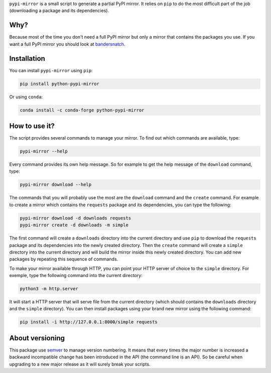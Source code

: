 ``pypi-mirror`` is a small script to generate a partial PyPI mirror. It
relies on ``pip`` to do the most difficult part of the job (downloading
a package and its dependencies).

Why?
====

Because most of the time you don't need a full PyPI mirror but only a
mirror that contains the packages you use. If you want a full PyPI
mirror you should look at `bandersnatch`_.

Installation
============

You can install ``pypi-mirror`` using ``pip``:

.. code:: sh

   pip install python-pypi-mirror

Or using ``conda``:

.. code:: sh

    conda install -c conda-forge python-pypi-mirror 

How to use it?
==============

The script provides several commands to manage your mirror. To find out
which commands are available, type:

.. code:: sh

   pypi-mirror --help

Every command provides its own help message. So for example to get the
help message of the ``download`` command, type:

.. code:: sh

   pypi-mirror download --help

The commands that you will probably use the most are the ``download``
command and the ``create`` command. For example to create a mirror which
contains the ``requests`` package and its dependencies, you can type the
following:

.. code:: sh

   pypi-mirror download -d downloads requests
   pypi-mirror create -d downloads -m simple

The first command will create a ``downloads`` directory into the current
directory and use ``pip`` to download the ``requests`` package and its
dependencies into the newly created directory. Then the ``create``
command will create a ``simple`` directory into the current directory
and will build the mirror inside this newly created directory. You can
add new packages by repeating this sequence of commands.

To make your mirror available through HTTP, you can point your HTTP
server of choice to the ``simple`` directory. For exemple, type the
following command into the current directory:

.. code:: sh

   python3 -m http.server

It will start a HTTP server that will serve file from the current
directory (which should contains the ``downloads`` directory and the
``simple`` directory). You can then install packages using your brand
new mirror using the following command:

.. code:: sh

   pip install -i http://127.0.0.1:8000/simple requests

About versioning
================

This package use `semver`_ to manage version numbering. It means that
every times the major number is increased a backward incompatible
change has been introduced in the API (the command line is an API). So
be careful when upgrading to a new major release as it will surely
break your scripts.

.. _bandersnatch: https://github.com/pypa/bandersnatch.git
.. _semver: https://semver.org/
